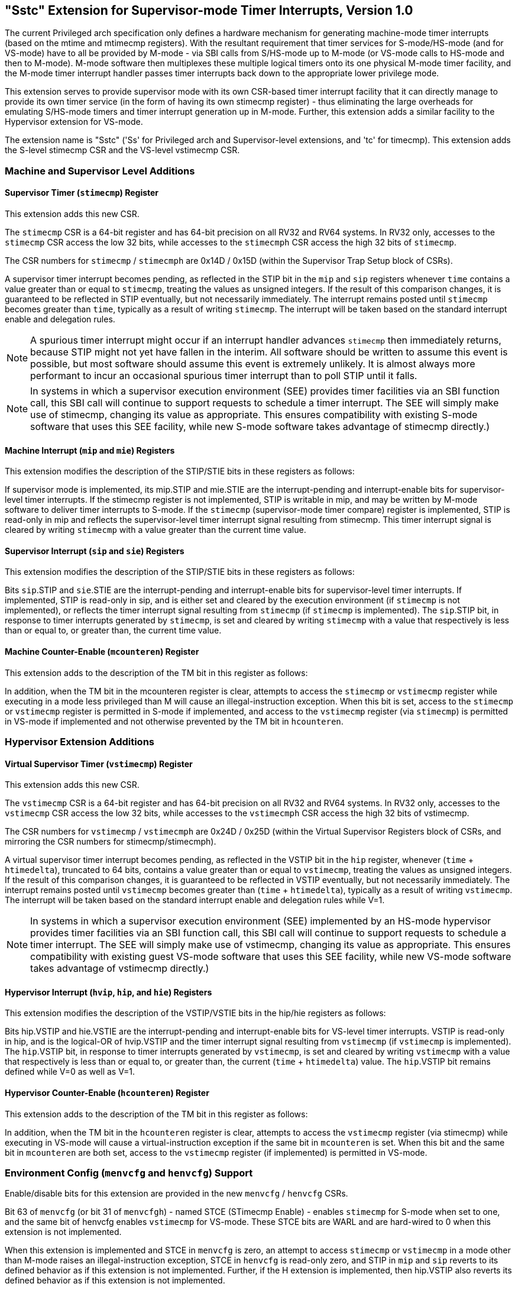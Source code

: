 [[Sstc]]
== "Sstc" Extension for Supervisor-mode Timer Interrupts, Version 1.0

The current Privileged arch specification only defines a hardware mechanism for
generating machine-mode timer interrupts (based on the mtime and mtimecmp
registers). With the resultant requirement that timer services for
S-mode/HS-mode (and for VS-mode) have to all be provided by M-mode - via SBI
calls from S/HS-mode up to M-mode (or VS-mode calls to HS-mode and then to
M-mode). M-mode software then multiplexes these multiple logical timers onto
its one physical M-mode timer facility, and the M-mode timer interrupt handler
passes timer interrupts back down to the appropriate lower privilege mode.

This extension serves to provide supervisor mode with its own CSR-based timer
interrupt facility that it can directly manage to provide its own timer service
(in the form of having its own stimecmp register) - thus eliminating the large
overheads for emulating S/HS-mode timers and timer interrupt generation up in
M-mode. Further, this extension adds a similar facility to the Hypervisor
extension for VS-mode.

The extension name is "Sstc" ('Ss' for Privileged arch and Supervisor-level
extensions, and 'tc' for timecmp). This extension adds the S-level stimecmp CSR
and the VS-level vstimecmp CSR.

=== Machine and Supervisor Level Additions

==== Supervisor Timer (`stimecmp`) Register

This extension adds this new CSR.

[#norm:stimecmp-stimecmph_sz_acc_]#The `stimecmp` CSR is a 64-bit register and has 64-bit precision on all RV32 and
RV64 systems. In RV32 only, accesses to the `stimecmp` CSR access the low 32
bits, while accesses to the `stimecmph` CSR access the high 32 bits of `stimecmp`.#

[#norm:stimecmp-stimecmph_num]#The CSR numbers for `stimecmp` / `stimecmph` are 0x14D / 0x15D (within the
Supervisor Trap Setup block of CSRs).#

[#norm:mip-sip-stip_op]#A supervisor timer interrupt becomes pending, as reflected in the STIP bit in
the `mip` and `sip` registers whenever `time` contains a value greater than or
equal to `stimecmp`, treating the values as unsigned integers.
If the result of this comparison changes, it is guaranteed to be reflected in
STIP eventually, but not necessarily immediately.
The interrupt remains posted until `stimecmp` becomes greater than `time`,
typically as a result of writing `stimecmp`.
The interrupt will be taken based on the standard interrupt enable and
delegation rules.#

[NOTE]
====
A spurious timer interrupt might occur if an interrupt handler advances
`stimecmp` then immediately returns, because STIP might not yet have fallen in
the interim. All software should be written to assume this event is possible,
but most software should assume this event is extremely unlikely. It is almost
always more performant to incur an occasional spurious timer interrupt than to
poll STIP until it falls.
====

[NOTE]
====
In systems in which a supervisor execution environment (SEE) provides timer
facilities via an SBI function call, this SBI call will continue to support
requests to schedule a timer interrupt. The SEE will simply make use of
stimecmp, changing its value as appropriate. This ensures compatibility with
existing S-mode software that uses this SEE facility, while new S-mode software
takes advantage of stimecmp directly.)
====

==== Machine Interrupt (`mip` and `mie`) Registers

This extension modifies the description of the STIP/STIE bits in these
registers as follows:

[#norm:mip-stip_def]#If supervisor mode is implemented, its mip.STIP and mie.STIE are the
interrupt-pending and interrupt-enable bits for supervisor-level timer
interrupts.# [#norm:mip-stip_writable]#If the stimecmp register is not implemented, STIP is writable in
mip, and may be written by M-mode software to deliver timer interrupts to
S-mode.# [#norm:mip-stip_ro]#If the `stimecmp` (supervisor-mode timer compare) register is
implemented, STIP is read-only in mip and reflects the supervisor-level timer
interrupt signal resulting from stimecmp.# [#norm:sip-stip_clear]#This timer interrupt signal is
cleared by writing `stimecmp` with a value greater than the current time value.#

==== Supervisor Interrupt (`sip` and `sie`) Registers

This extension modifies the description of the STIP/STIE bits in these
registers as follows:

[#norm:sip-stip_clear]#Bits `sip`.STIP and `sie`.STIE are the interrupt-pending and interrupt-enable bits
for supervisor-level timer interrupts.# [#norm:sip-stip_ro]#If implemented, STIP is read-only in
sip,# [#norm:sip-stip_env]#and is either set and cleared by the execution environment (if `stimecmp` is
not implemented), or reflects the timer interrupt signal resulting from
`stimecmp` (if `stimecmp` is implemented).# [#norm:sip-stip_stimecmp]#The `sip`.STIP bit, in response to timer
interrupts generated by `stimecmp`, is set and cleared by writing `stimecmp` with a
value that respectively is less than or equal to, or greater than, the current
time value.#

==== Machine Counter-Enable (`mcounteren`) Register

This extension adds to the description of the TM bit in this register as
follows:

In addition, [#norm:mcounteren-tm_stimecmp_op]#when the TM bit in the mcounteren register is clear, attempts to
access the `stimecmp` or `vstimecmp` register while executing in a mode less
privileged than M will cause an illegal-instruction exception.#  [#norm:mcounteren-tm_stimecmp_acc]#When this bit
is set, access to the `stimecmp` or `vstimecmp` register is permitted in S-mode if
implemented, and access to the `vstimecmp` register (via `stimecmp`) is permitted
in VS-mode if implemented and not otherwise prevented by the TM bit in
`hcounteren`.#

=== Hypervisor Extension Additions

==== Virtual Supervisor Timer (`vstimecmp`) Register

This extension adds this new CSR.

[#norm:vstimecmp_sz]#The `vstimecmp` CSR is a 64-bit register and has 64-bit precision on all RV32 and
RV64 systems.# [#norm:vstimecmp_acc]#In RV32 only, accesses to the `vstimecmp` CSR access the low 32
bits, while accesses to the `vstimecmph` CSR access the high 32 bits of
vstimecmp.#

[#norm:vstimecmp_num]#The CSR numbers for `vstimecmp` / `vstimecmph` are 0x24D / 0x25D (within
the Virtual Supervisor Registers block of CSRs, and mirroring the CSR numbers
for stimecmp/stimecmph).#

[#norm:hip-vstip_op]#A virtual supervisor timer interrupt becomes pending, as reflected in the
VSTIP bit in the `hip` register, whenever (`time` + `htimedelta`), truncated
to 64 bits, contains a value greater than or equal to `vstimecmp`, treating
the values as unsigned integers.#
[#norm:hip-vstip_clear]#If the result of this comparison changes, it is guaranteed to be reflected in
VSTIP eventually, but not necessarily immediately.
The interrupt remains posted until `vstimecmp` becomes greater than (`time`
+ `htimedelta`), typically as a result of writing `vstimecmp`.#
[#norm:hip-vstip_enable]#The interrupt will be taken based on the standard interrupt enable and
delegation rules while V=1.#

[NOTE]
====
In systems in which a supervisor execution environment (SEE) implemented by an
HS-mode hypervisor provides timer facilities via an SBI function call, this SBI
call will continue to support requests to schedule a timer interrupt. The SEE
will simply make use of vstimecmp, changing its value as appropriate. This
ensures compatibility with existing guest VS-mode software that uses this SEE
facility, while new VS-mode software takes advantage of vstimecmp directly.)
====

==== Hypervisor Interrupt (`hvip`, `hip`, and `hie`) Registers

This extension modifies the description of the VSTIP/VSTIE bits in the hip/hie
registers as follows:

[#norm:hip-hie-vstip-vstie_def]#Bits hip.VSTIP and hie.VSTIE are the interrupt-pending and interrupt-enable
bits for VS-level timer interrupts.# [#norm:hip-vstip_ro]#VSTIP is read-only in hip,# [#norm:hip-vstip_src]#and is the
logical-OR of hvip.VSTIP and the timer interrupt signal resulting from
`vstimecmp` (if `vstimecmp` is implemented).# [#norm:hip-vstip_setclear]#The `hip`.VSTIP bit, in response to
timer interrupts generated by `vstimecmp`, is set and cleared by writing
`vstimecmp` with a value that respectively is less than or equal to, or greater
than, the current (`time` + `htimedelta`) value.# [#norm:hip-vstip_valid]#The `hip`.VSTIP bit remains defined
while V=0 as well as V=1.#

==== Hypervisor Counter-Enable (`hcounteren`) Register

This extension adds to the description of the TM bit in this register as
follows:

In addition, [#norm:hcounteren-tm_vstimecmp_op]#when the TM bit in the `hcounteren` register is clear, attempts to
access the `vstimecmp` register (via stimecmp) while executing in VS-mode will
cause a virtual-instruction  exception if the same bit in `mcounteren` is set.#
[#norm:hcounteren-tm_vstimecmp_acc]#When this bit and the same bit in `mcounteren` are both set, access to the
`vstimecmp` register (if implemented) is permitted in VS-mode.#

=== Environment Config (`menvcfg` and `henvcfg`) Support

Enable/disable bits for this extension are provided in the new `menvcfg` /
`henvcfg` CSRs.

[#norm:menvcfg-stce_op]#Bit 63 of `menvcfg` (or bit 31 of `menvcfgh`) - named STCE (STimecmp Enable) -
enables `stimecmp` for S-mode when set to one, and the same bit of henvcfg
enables `vstimecmp` for VS-mode.# [#norm:menvcfg-stce_warl]#These STCE bits are WARL and are hard-wired to 0
when this extension is not implemented.#

[#norm:menvcfg-stce0_op]#When this extension is implemented and STCE in `menvcfg` is zero, an attempt to access `stimecmp` or `vstimecmp` in a
mode other than M-mode raises an illegal-instruction exception, STCE in `henvcfg`
is read-only zero, and STIP in `mip` and `sip` reverts to its defined behavior as
if this extension is not implemented. Further, if the H extension is implemented, then hip.VSTIP also reverts its defined behavior as if this extension is not implemented.#

[#norm:menvcfg-stce_mixed]#But when STCE in `menvcfg` is one and STCE in `henvcfg` is zero, an attempt to access
`stimecmp` (really `vstimecmp`) when V = 1 raises a virtual-instruction  exception,
and VSTIP in hip reverts to its defined behavior as if this extension is not
implemented.#

